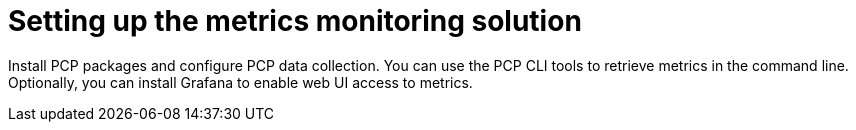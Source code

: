 [id="setting-up-the-metrics-monitoring-solution_{context}"]
= Setting up the metrics monitoring solution

Install PCP packages and configure PCP data collection.
You can use the PCP CLI tools to retrieve metrics in the command line.
ifndef::foreman-deb[]
Optionally, you can install Grafana to enable web UI access to metrics.
endif::[]
